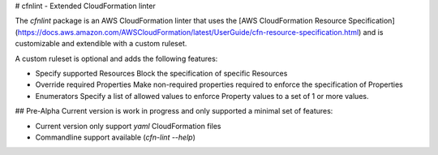 # cfnlint - Extended CloudFormation linter

The `cfnlint` package is an AWS CloudFormation linter that uses the [AWS CloudFormation Resource Specification](https://docs.aws.amazon.com/AWSCloudFormation/latest/UserGuide/cfn-resource-specification.html) and is customizable and extendible with a custom ruleset.

A custom ruleset is optional and adds the following features:

* Specify supported Resources
  Block the specification of specific Resources
* Override required Properties
  Make non-required properties required to enforce the specification of Properties
* Enumerators
  Specify a list of allowed values to enforce Property values to a set of 1 or more values.

## Pre-Alpha
Current version is work in progress and only supported a minimal set of features:

* Current version only support `yaml` CloudFormation files
* Commandline support available (`cfn-lint --help`)
